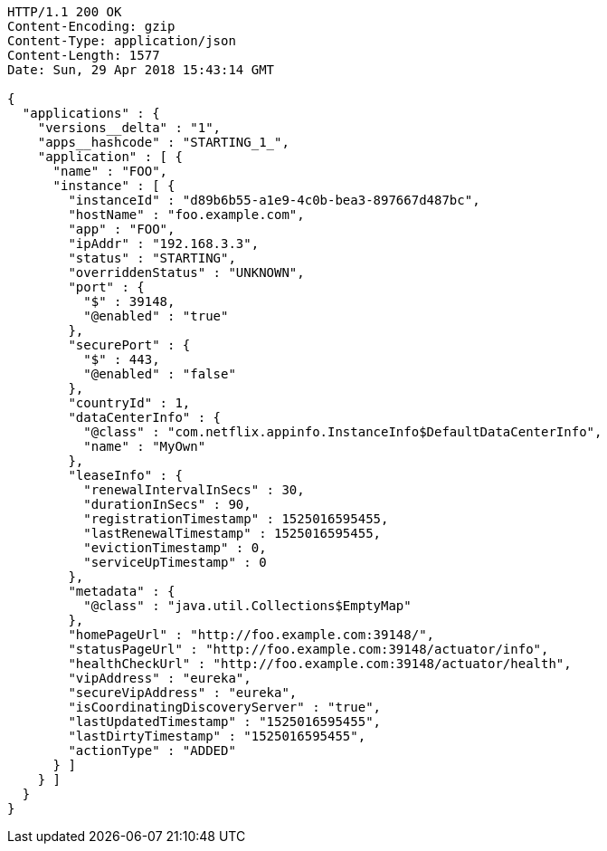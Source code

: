 [source,http,options="nowrap"]
----
HTTP/1.1 200 OK
Content-Encoding: gzip
Content-Type: application/json
Content-Length: 1577
Date: Sun, 29 Apr 2018 15:43:14 GMT

{
  "applications" : {
    "versions__delta" : "1",
    "apps__hashcode" : "STARTING_1_",
    "application" : [ {
      "name" : "FOO",
      "instance" : [ {
        "instanceId" : "d89b6b55-a1e9-4c0b-bea3-897667d487bc",
        "hostName" : "foo.example.com",
        "app" : "FOO",
        "ipAddr" : "192.168.3.3",
        "status" : "STARTING",
        "overriddenStatus" : "UNKNOWN",
        "port" : {
          "$" : 39148,
          "@enabled" : "true"
        },
        "securePort" : {
          "$" : 443,
          "@enabled" : "false"
        },
        "countryId" : 1,
        "dataCenterInfo" : {
          "@class" : "com.netflix.appinfo.InstanceInfo$DefaultDataCenterInfo",
          "name" : "MyOwn"
        },
        "leaseInfo" : {
          "renewalIntervalInSecs" : 30,
          "durationInSecs" : 90,
          "registrationTimestamp" : 1525016595455,
          "lastRenewalTimestamp" : 1525016595455,
          "evictionTimestamp" : 0,
          "serviceUpTimestamp" : 0
        },
        "metadata" : {
          "@class" : "java.util.Collections$EmptyMap"
        },
        "homePageUrl" : "http://foo.example.com:39148/",
        "statusPageUrl" : "http://foo.example.com:39148/actuator/info",
        "healthCheckUrl" : "http://foo.example.com:39148/actuator/health",
        "vipAddress" : "eureka",
        "secureVipAddress" : "eureka",
        "isCoordinatingDiscoveryServer" : "true",
        "lastUpdatedTimestamp" : "1525016595455",
        "lastDirtyTimestamp" : "1525016595455",
        "actionType" : "ADDED"
      } ]
    } ]
  }
}
----